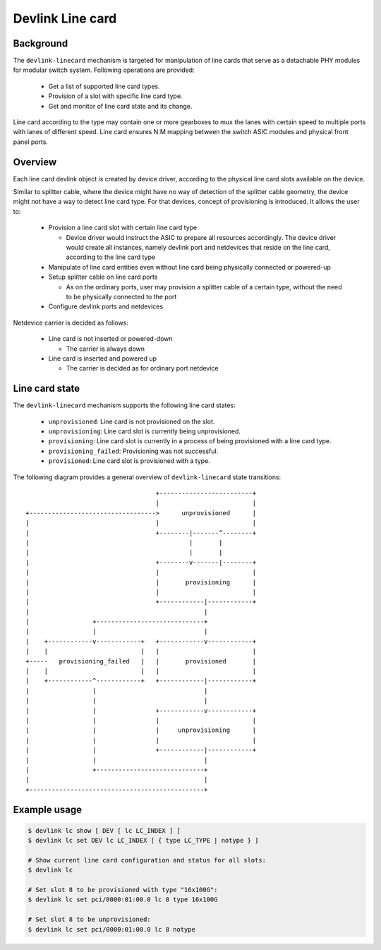 .. SPDX-License-Identifier: GPL-2.0

=================
Devlink Line card
=================

Background
==========

The ``devlink-linecard`` mechanism is targeted for manipulation of
line cards that serve as a detachable PHY modules for modular switch
system. Following operations are provided:

  * Get a list of supported line card types.
  * Provision of a slot with specific line card type.
  * Get and monitor of line card state and its change.

Line card according to the type may contain one or more gearboxes
to mux the lanes with certain speed to multiple ports with lanes
of different speed. Line card ensures N:M mapping between
the switch ASIC modules and physical front panel ports.

Overview
========

Each line card devlink object is created by device driver,
according to the physical line card slots available on the device.

Similar to splitter cable, where the device might have no way
of detection of the splitter cable geometry, the device
might not have a way to detect line card type. For that devices,
concept of provisioning is introduced. It allows the user to:

  * Provision a line card slot with certain line card type

    - Device driver would instruct the ASIC to prepare all
      resources accordingly. The device driver would
      create all instances, namely devlink port and netdevices
      that reside on the line card, according to the line card type
  * Manipulate of line card entities even without line card
    being physically connected or powered-up
  * Setup splitter cable on line card ports

    - As on the ordinary ports, user may provision a splitter
      cable of a certain type, without the need to
      be physically connected to the port
  * Configure devlink ports and netdevices

Netdevice carrier is decided as follows:

  * Line card is not inserted or powered-down

    - The carrier is always down
  * Line card is inserted and powered up

    - The carrier is decided as for ordinary port netdevice

Line card state
===============

The ``devlink-linecard`` mechanism supports the following line card states:

  * ``unprovisioned``: Line card is not provisioned on the slot.
  * ``unprovisioning``: Line card slot is currently being unprovisioned.
  * ``provisioning``: Line card slot is currently in a process of being provisioned
    with a line card type.
  * ``provisioning_failed``: Provisioning was not successful.
  * ``provisioned``: Line card slot is provisioned with a type.

The following diagram provides a general overview of ``devlink-linecard``
state transitions::

                                          +-------------------------+
                                          |                         |
       +---------------------------------->      unprovisioned      |
       |                                  |                         |
       |                                  +--------|-------^--------+
       |                                           |       |
       |                                           |       |
       |                                  +--------v-------|--------+
       |                                  |                         |
       |                                  |       provisioning      |
       |                                  |                         |
       |                                  +------------|------------+
       |                                               |
       |                 +-----------------------------+
       |                 |                             |
       |    +------------v------------+   +------------v------------+
       |    |                         |   |                         |
       +-----   provisioning_failed   |   |       provisioned       |
       |    |                         |   |                         |
       |    +------------^------------+   +------------|------------+
       |                 |                             |
       |                 |                             |
       |                 |                +------------v------------+
       |                 |                |                         |
       |                 |                |     unprovisioning      |
       |                 |                |                         |
       |                 |                +------------|------------+
       |                 |                             |
       |                 +-----------------------------+
       |                                               |
       +-----------------------------------------------+


Example usage
=============

.. code:: shell

    $ devlink lc show [ DEV [ lc LC_INDEX ] ]
    $ devlink lc set DEV lc LC_INDEX [ { type LC_TYPE | notype } ]

    # Show current line card configuration and status for all slots:
    $ devlink lc

    # Set slot 8 to be provisioned with type "16x100G":
    $ devlink lc set pci/0000:01:00.0 lc 8 type 16x100G

    # Set slot 8 to be unprovisioned:
    $ devlink lc set pci/0000:01:00.0 lc 8 notype
